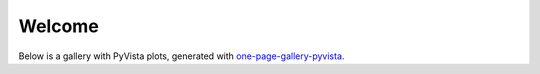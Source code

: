 Welcome
=======

Below is a gallery with PyVista plots, generated with `one-page-gallery-pyvista <https://github.com/Louis-Pujol/one-page-gallery-pyvista>`_.